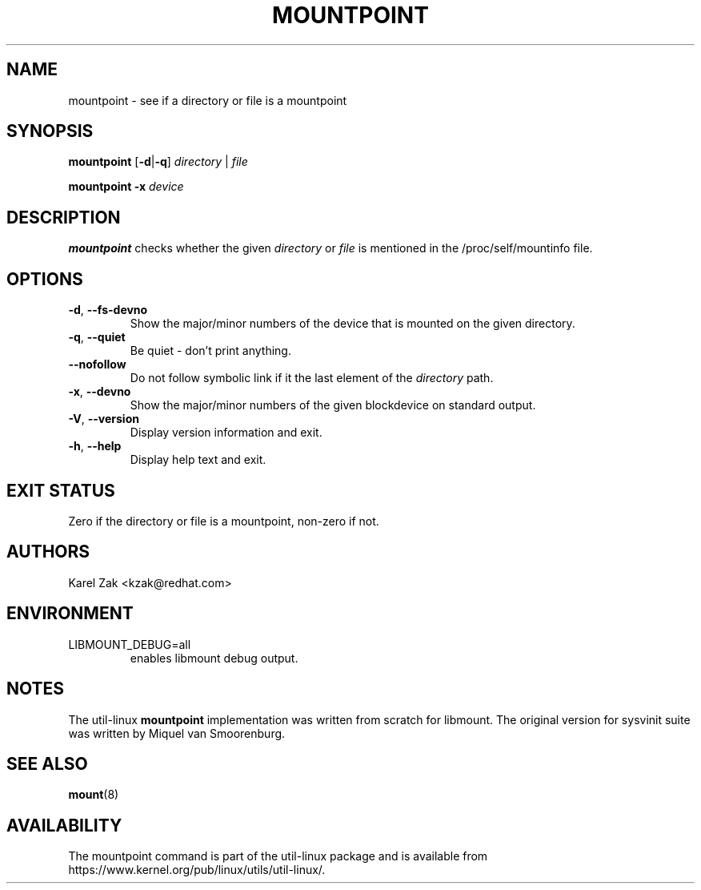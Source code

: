 .TH MOUNTPOINT 1 "August 2019" "util-linux" "User Commands"
.SH NAME
mountpoint \- see if a directory or file is a mountpoint
.SH SYNOPSIS
.B mountpoint
.RB [ \-d | \-q ]
.I directory
|
.I file
.sp
.B mountpoint
.B \-x
.I device

.SH DESCRIPTION
.B mountpoint
checks whether the given
.I directory
or
.I file
is mentioned in the /proc/self/mountinfo file.
.SH OPTIONS
.TP
.BR \-d , " \-\-fs\-devno"
Show the major/minor numbers of the device that is mounted on the given
directory.
.TP
.BR \-q , " \-\-quiet"
Be quiet - don't print anything.
.TP
.B "\-\-nofollow"
Do not follow symbolic link if it the last element of the
.I directory
path.
.TP
.BR \-x , " \-\-devno"
Show the major/minor numbers of the given blockdevice on standard output.
.TP
.BR \-V , " \-\-version"
Display version information and exit.
.TP
.BR \-h , " \-\-help"
Display help text and exit.
.SH EXIT STATUS
Zero if the directory or file is a mountpoint, non-zero if not.
.SH AUTHORS
.PP
Karel Zak <kzak@redhat.com>
.SH ENVIRONMENT
.IP LIBMOUNT_DEBUG=all
enables libmount debug output.
.SH NOTES
.PP
The util-linux
.B mountpoint
implementation was written from scratch for libmount.  The original version
for sysvinit suite was written by Miquel van Smoorenburg.

.SH SEE ALSO
.BR mount (8)
.SH AVAILABILITY
The mountpoint command is part of the util-linux package and is available from
https://www.kernel.org/pub/linux/utils/util-linux/.
